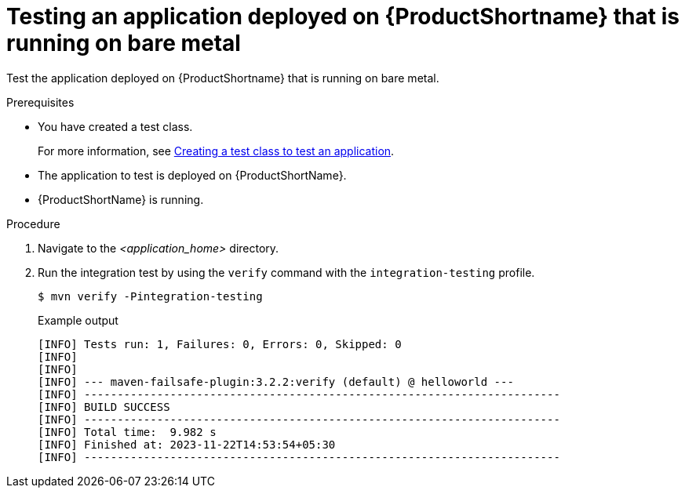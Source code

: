 :_newdoc-version: 2.15.0
:_template-generated: 2023-11-6
:_mod-docs-content-type: PROCEDURE

[id="testing-an-application-deployed-to-server-running-on-bare-metal_{context}"]
= Testing an application deployed on {ProductShortname} that is running on bare metal

[role="_abstract"]
Test the application deployed on {ProductShortname} that is running on bare metal.

.Prerequisites

* You have created a test class.
+
For more information, see xref:creating-a-test-class-to-test-an-application_testing-an-application-deployed-to-server[Creating a test class to test an application].

* The application to test is deployed on {ProductShortName}.
* {ProductShortName} is running.

.Procedure

. Navigate to the _<application_home>_ directory.

. Run the integration test by using the `verify` command with the `integration-testing` profile.
+
[source,options="nowrap"]
----
$ mvn verify -Pintegration-testing
----
+
.Example output
[source,options="nowrap"]
---- 
[INFO] Tests run: 1, Failures: 0, Errors: 0, Skipped: 0
[INFO] 
[INFO] 
[INFO] --- maven-failsafe-plugin:3.2.2:verify (default) @ helloworld ---
[INFO] ------------------------------------------------------------------------
[INFO] BUILD SUCCESS
[INFO] ------------------------------------------------------------------------
[INFO] Total time:  9.982 s
[INFO] Finished at: 2023-11-22T14:53:54+05:30
[INFO] ------------------------------------------------------------------------
----
